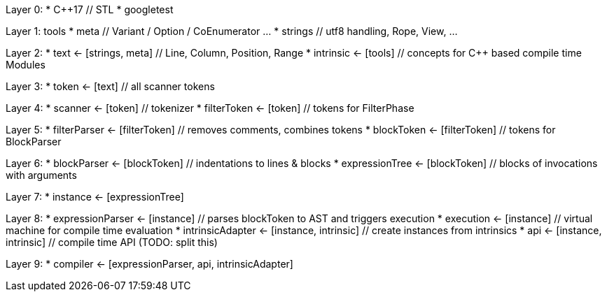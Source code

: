 
Layer 0:
* C++17 // STL
* googletest

Layer 1: tools
* meta // Variant / Option / CoEnumerator …
* strings // utf8 handling, Rope, View, …

Layer 2:
* text <- [strings, meta] // Line, Column, Position, Range
* intrinsic <- [tools] // concepts for C++ based compile time Modules

Layer 3:
* token <- [text] // all scanner tokens

Layer 4:
* scanner <- [token] // tokenizer
* filterToken <- [token] // tokens for FilterPhase

Layer 5:
* filterParser <- [filterToken] // removes comments, combines tokens
* blockToken <- [filterToken] // tokens for BlockParser

Layer 6:
* blockParser <- [blockToken] // indentations to lines & blocks
* expressionTree <- [blockToken] // blocks of invocations with arguments

Layer 7:
* instance <- [expressionTree]

Layer 8:
* expressionParser <- [instance] // parses blockToken to AST and triggers execution
* execution <- [instance] // virtual machine for compile time evaluation
* intrinsicAdapter <- [instance, intrinsic] // create instances from intrinsics
* api <- [instance, intrinsic] // compile time API (TODO: split this)

Layer 9:
* compiler <- [expressionParser, api, intrinsicAdapter]
